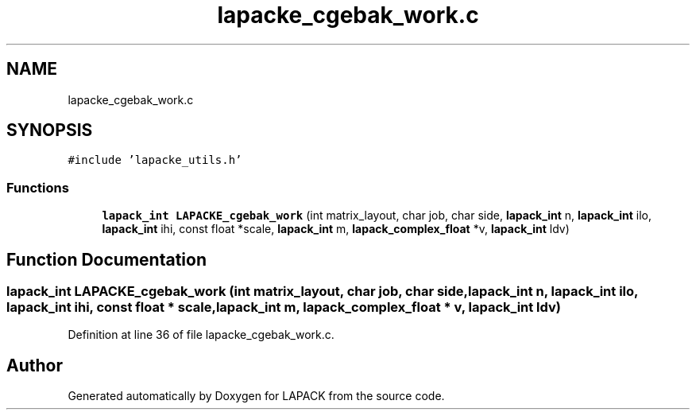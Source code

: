 .TH "lapacke_cgebak_work.c" 3 "Tue Nov 14 2017" "Version 3.8.0" "LAPACK" \" -*- nroff -*-
.ad l
.nh
.SH NAME
lapacke_cgebak_work.c
.SH SYNOPSIS
.br
.PP
\fC#include 'lapacke_utils\&.h'\fP
.br

.SS "Functions"

.in +1c
.ti -1c
.RI "\fBlapack_int\fP \fBLAPACKE_cgebak_work\fP (int matrix_layout, char job, char side, \fBlapack_int\fP n, \fBlapack_int\fP ilo, \fBlapack_int\fP ihi, const float *scale, \fBlapack_int\fP m, \fBlapack_complex_float\fP *v, \fBlapack_int\fP ldv)"
.br
.in -1c
.SH "Function Documentation"
.PP 
.SS "\fBlapack_int\fP LAPACKE_cgebak_work (int matrix_layout, char job, char side, \fBlapack_int\fP n, \fBlapack_int\fP ilo, \fBlapack_int\fP ihi, const float * scale, \fBlapack_int\fP m, \fBlapack_complex_float\fP * v, \fBlapack_int\fP ldv)"

.PP
Definition at line 36 of file lapacke_cgebak_work\&.c\&.
.SH "Author"
.PP 
Generated automatically by Doxygen for LAPACK from the source code\&.
